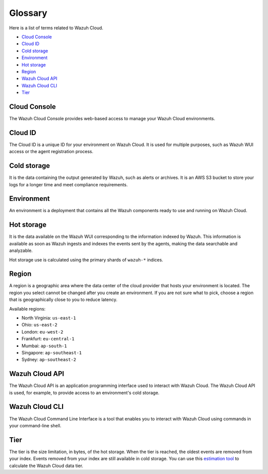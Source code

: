 .. Copyright (C) 2015, Wazuh, Inc.

.. meta::
  :description: Check cloud-related terms in this glossary to expand your knowledge and get the most out of the Wazuh Cloud service. Learn more about it in this section. 

.. _cloud_service_glossary:

Glossary
========

Here is a list of terms related to Wazuh Cloud.
  
- `Cloud Console`_

- `Cloud ID`_

- `Cold storage`_
  
- `Environment`_

- `Hot storage`_

- `Region`_

- `Wazuh Cloud API`_
  
- `Wazuh Cloud CLI`_

- `Tier`_


Cloud Console
--------------

The Wazuh Cloud Console provides web-based access to manage your Wazuh Cloud environments.

.. _cloud_glossary_cloud_id:

Cloud ID
--------

The Cloud ID is a unique ID for your environment on Wazuh Cloud. It is used for multiple purposes, such as Wazuh WUI access or the agent registration process.

.. _cloud_glossary_cold_storage:

Cold storage
------------

It is the data containing the output generated by Wazuh, such as alerts or archives. It is an AWS S3 bucket to store your logs for a longer time and meet compliance requirements.

.. _cloud_glossary_environment:

Environment
-----------

An environment is a deployment that contains all the Wazuh components ready to use and running on Wazuh Cloud.

.. _cloud_glossary_hot_storage:

Hot storage
-----------

It is the data available on the Wazuh WUI corresponding to the information indexed by Wazuh. This information is available as soon as Wazuh ingests and indexes the events sent by the agents, making the data searchable and analyzable.

Hot storage use is calculated using the primary shards of ``wazuh-*`` indices.

.. _cloud_glossary_region:

Region
------

A region is a geographic area where the data center of the cloud provider that hosts your environment is located. The region you select cannot be changed after you create an environment. If you are not sure what to pick, choose a region that is geographically close to you to reduce latency.

Available regions:

* North Virginia: ``us-east-1``
  
* Ohio: ``us-east-2``

* London: ``eu-west-2``

* Frankfurt: ``eu-central-1``

* Mumbai: ``ap-south-1``

* Singapore: ``ap-southeast-1``

* Sydney: ``ap-southeast-2``

.. _cloud_glossary_wazuh_cloud_api:

Wazuh Cloud API
---------------

The Wazuh Cloud API is an application programming interface used to interact with Wazuh Cloud. The Wazuh Cloud API is used, for example, to provide access to an environment's cold storage.

.. _cloud_glossary_wazuh_cloud_cli:

Wazuh Cloud CLI
---------------
The Wazuh Cloud Command Line Interface is a tool that enables you to interact with Wazuh Cloud using commands in your command-line shell. 

.. _cloud_glossary_tier:

Tier
----

The tier is the size limitation, in bytes, of the hot storage. When the tier is reached, the oldest events are removed from your index. Events removed from your index are still available in cold storage. You can use this `estimation tool <https://wazuh.com/cloud/#pricing>`_ to calculate the Wazuh Cloud data tier. 
